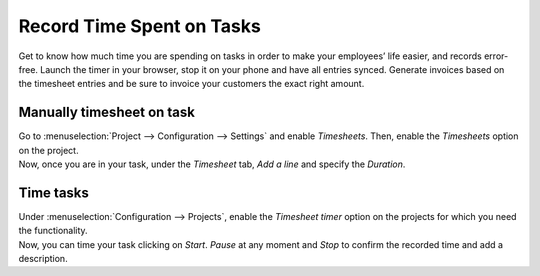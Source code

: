 ==========================
Record Time Spent on Tasks
==========================

Get to know how much time you are spending on tasks in order to make your employees’ life easier,
and records error-free. Launch the timer in your browser, stop it on your phone and have all entries
synced. Generate invoices based on the timesheet entries and be sure to invoice your customers
the exact right amount.

Manually timesheet on task
==========================

| Go to :menuselection:`Project --> Configuration --> Settings` and enable *Timesheets*. Then, enable
  the *Timesheets* option on the project.
| Now, once you are in your task, under the *Timesheet* tab, *Add a line* and specify the *Duration*.

.. image:: media/manually_timesheet.png
   :align: center
   :alt: On the task under the timesheets tab add the time spent in Odoo Project Application

Time tasks
==========

| Under :menuselection:`Configuration --> Projects`, enable the *Timesheet timer* option on the
  projects for which you need the functionality.
| Now, you can time your task clicking on *Start*. *Pause* at any moment and *Stop* to confirm the
  recorded time and add a description.

.. image:: media/time_tasks.png
   :align: center
   :alt: Click on start in the task to initiate the timer in Odoo Project Application


